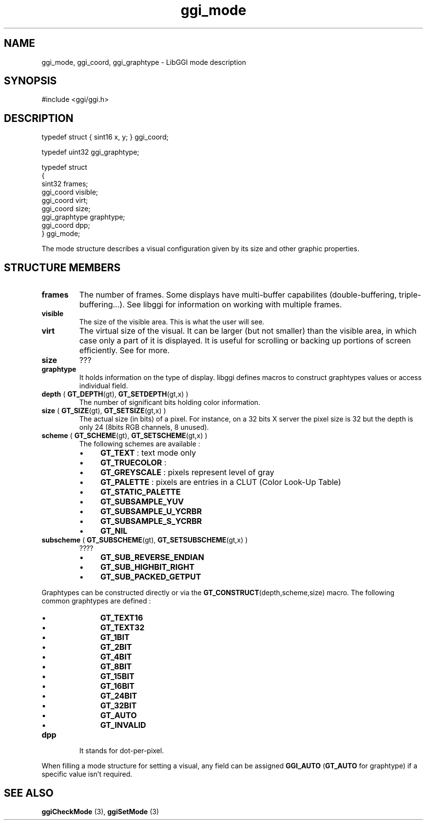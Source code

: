 .TH "ggi_mode" 3 GGI
.SH NAME
ggi_mode, ggi_coord, ggi_graphtype \- LibGGI mode description
.SH SYNOPSIS
#include <ggi/ggi.h>
.SH DESCRIPTION
.nf

typedef struct { sint16 x, y; } ggi_coord;

.fi
.nf

typedef uint32 ggi_graphtype;

.fi
.nf

typedef struct
{
        sint32          frames;
        ggi_coord       visible;
        ggi_coord       virt;
        ggi_coord       size;
        ggi_graphtype   graphtype;
        ggi_coord       dpp;
} ggi_mode;

.fi
The mode structure describes a visual configuration given by its size and other graphic properties.
.SH STRUCTURE MEMBERS
.TP
\fBframes\fR
The number of frames. Some displays have multi-buffer capabilites (double-buffering, triple-buffering...). See libggi for information on working with multiple frames.
.PP
.TP
\fBvisible\fR
The size of the visible area. This is what the user will see.
.PP
.TP
\fBvirt\fR
The virtual size of the visual. It can be larger (but not smaller) than the visible area, in which case only a part of it is displayed. It is useful for scrolling or backing up portions of screen efficiently. See for more.
.PP
.TP
\fBsize\fR
???
.PP
.TP
\fBgraphtype\fR
It holds information on the type of display. libggi defines macros to construct graphtypes values or access individual field.
.TP
\fBdepth\fR ( \fBGT_DEPTH\fR(gt), \fBGT_SETDEPTH\fR(gt,x) )
The number of significant bits holding color information.
.PP
.TP
\fBsize\fR ( \fBGT_SIZE\fR(gt), \fBGT_SETSIZE\fR(gt,x) )
The actual size (in bits) of a pixel. For instance, on a 32 bits X server the pixel size is 32 but the depth is only 24 (8bits RGB channels, 8 unused).
.PP
.TP
\fBscheme\fR ( \fBGT_SCHEME\fR(gt), \fBGT_SETSCHEME\fR(gt,x) )
The following schemes are available :
.RS
.IP \(bu 4
\fBGT_TEXT\fR : text mode only
.IP \(bu 4
\fBGT_TRUECOLOR\fR :
.IP \(bu 4
\fBGT_GREYSCALE\fR : pixels represent level of gray
.IP \(bu 4
\fBGT_PALETTE\fR : pixels are entries in a CLUT (Color Look-Up Table)
.IP \(bu 4
\fBGT_STATIC_PALETTE\fR
.IP \(bu 4
\fBGT_SUBSAMPLE_YUV\fR
.IP \(bu 4
\fBGT_SUBSAMPLE_U_YCRBR\fR
.IP \(bu 4
\fBGT_SUBSAMPLE_S_YCRBR\fR
.IP \(bu 4
\fBGT_NIL\fR
.RE
.PP
.TP
\fBsubscheme\fR ( \fBGT_SUBSCHEME\fR(gt), \fBGT_SETSUBSCHEME\fR(gt,x) )
????
.RS
.IP \(bu 4
\fBGT_SUB_REVERSE_ENDIAN\fR
.IP \(bu 4
\fBGT_SUB_HIGHBIT_RIGHT\fR
.IP \(bu 4
\fBGT_SUB_PACKED_GETPUT\fR
.RE
.PP
Graphtypes can be constructed directly or via the \fBGT_CONSTRUCT\fR(depth,scheme,size) macro. The following common graphtypes are defined :
.RS
.IP \(bu 4
\fBGT_TEXT16\fR
.IP \(bu 4
\fBGT_TEXT32\fR
.IP \(bu 4
\fBGT_1BIT\fR
.IP \(bu 4
\fBGT_2BIT\fR
.IP \(bu 4
\fBGT_4BIT\fR
.IP \(bu 4
\fBGT_8BIT\fR
.IP \(bu 4
\fBGT_15BIT\fR
.IP \(bu 4
\fBGT_16BIT\fR
.IP \(bu 4
\fBGT_24BIT\fR
.IP \(bu 4
\fBGT_32BIT\fR
.IP \(bu 4
\fBGT_AUTO\fR
.IP \(bu 4
\fBGT_INVALID\fR
.RE
.PP
.TP
\fBdpp\fR
It stands for dot-per-pixel.
.PP
When filling a mode structure for setting a visual, any field can be assigned \fBGGI_AUTO\fR (\fBGT_AUTO\fR for graphtype) if a specific value isn't required.
.SH SEE ALSO
\fBggiCheckMode\fR (3), \fBggiSetMode\fR (3) 

